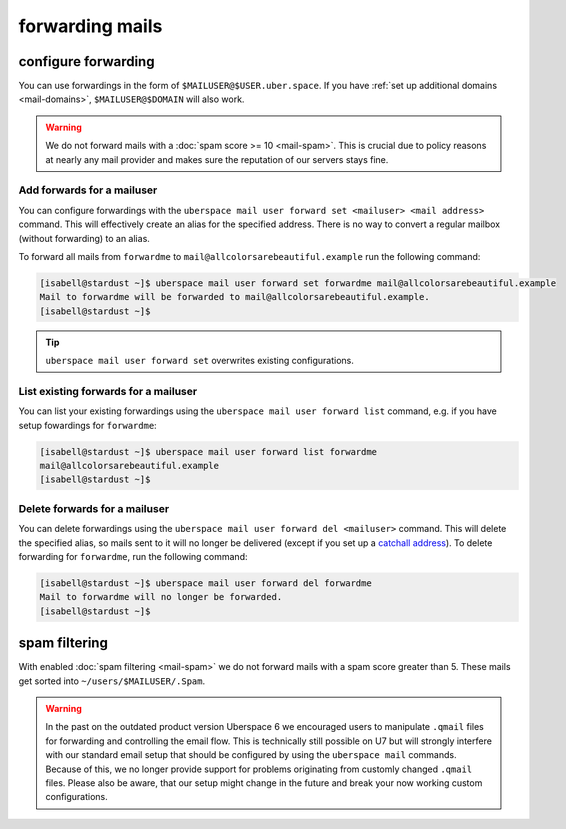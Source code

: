 .. _mailforwarding:

################
forwarding mails
################

configure forwarding
====================

You can use forwardings in the form of ``$MAILUSER@$USER.uber.space``. If you have :ref:`set up additional domains <mail-domains>`, ``$MAILUSER@$DOMAIN`` will also work.

.. warning::
    We do not forward mails with a :doc:`spam score >= 10 <mail-spam>`. This is crucial due to policy reasons at nearly any mail provider and makes sure the reputation of our servers stays fine.

Add forwards for a mailuser
--------------------------

You can configure forwardings with the ``uberspace mail user forward set <mailuser> <mail address>`` command. This will effectively create an alias for the specified address. There is no way to convert a regular mailbox (without forwarding) to an alias.

To forward all mails from ``forwardme`` to ``mail@allcolorsarebeautiful.example`` run the following command:

.. code-block:: bash

 [isabell@stardust ~]$ uberspace mail user forward set forwardme mail@allcolorsarebeautiful.example
 Mail to forwardme will be forwarded to mail@allcolorsarebeautiful.example.
 [isabell@stardust ~]$

.. tip::
    ``uberspace mail user forward set`` overwrites existing configurations.

List existing forwards for a mailuser
------------------------------------

You can list your existing forwardings using the ``uberspace mail user forward list`` command, e.g. if you have setup fowardings for ``forwardme``:

.. code-block:: bash

 [isabell@stardust ~]$ uberspace mail user forward list forwardme
 mail@allcolorsarebeautiful.example
 [isabell@stardust ~]$

Delete forwards for a mailuser
-----------------------------

You can delete forwardings using the ``uberspace mail user forward del <mailuser>`` command. This will delete the specified alias, so mails sent to it will no longer be delivered (except if you set up a `catchall address <https://manual.uberspace.de/mail-mailboxes#catch-all-mailbox>`_). To delete forwarding for ``forwardme``, run the following command:

.. code-block:: bash

 [isabell@stardust ~]$ uberspace mail user forward del forwardme
 Mail to forwardme will no longer be forwarded.
 [isabell@stardust ~]$

spam filtering
==============

With enabled :doc:`spam filtering <mail-spam>` we do not forward mails with a spam score greater than 5. These mails get sorted into ``~/users/$MAILUSER/.Spam``.

.. warning::
    In the past on the outdated product version Uberspace 6 we encouraged users to manipulate ``.qmail`` files for forwarding and controlling the email flow. This is technically still possible on U7 but will strongly interfere with our standard email setup that should be configured by using the ``uberspace mail`` commands. Because of this, we no longer provide support for problems originating from customly changed ``.qmail`` files. Please also be aware, that our setup might change in the future and break your now working custom configurations.
